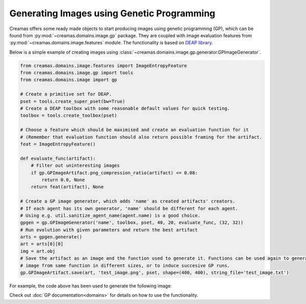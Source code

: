 Generating Images using Genetic Programming
===========================================

Creamas offers some ready made objects to start producing images using genetic programming (GP), which can be found from
:py:mod:`~creamas.domains.image.gp` package. They are coupled with image evaluation features from
:py:mod:`~creamas.domains.image.features` module. The functionality is based on
`DEAP library <https://deap.readthedocs.io/en/master/>`_.

Below is a simple example of creating images using :class:`~creamas.domains.image.gp.generator.GPImageGenerator`.

.. code-block:: python

    from creamas.domains.image.features import ImageEntropyFeature
    from creamas.domains.image.gp import tools
    from creamas.domains.image import gp

    # Create a primitive set for DEAP.
    pset = tools.create_super_pset(bw=True)
    # Create a DEAP toolbox with some reasonable default values for quick testing.
    toolbox = tools.create_toolbox(pset)

    # Choose a feature which should be maximised and create an evaluation function for it
    # (Remember that evaluation function should also return possible framing for the artifact.
    feat = ImageEntropyFeature()

    def evaluate_func(artifact):
        # Filter out uninteresting images
        if gp.GPImageArtifact.png_compression_ratio(artifact) <= 0.08:
            return 0.0, None
        return feat(artifact), None

    # Create a GP image generator, which adds 'name' as created artifacts' creators.
    # If each agent has its own generator, 'name' should be different for each agent.
    # Using e.g. util.sanitize_agent_name(agent.name) is a good choice.
    gpgen = gp.GPImageGenerator('name', toolbox, pset, 40, 20, evaluate_func, (32, 32))
    # Run evolution with given parameters and return the best artifact
    arts = gpgen.generate()
    art = arts[0][0]
    img = art.obj
    # Save the artifact as an image and the function used to generate it. Functions can be used again to generate the
    # image from same function in different sizes, or to induce succesive GP runs.
    gp.GPImageArtifact.save(art, 'test_image.png', pset, shape=(400, 400), string_file='test_image.txt')

For example, the code above has been used to generate the following image:

.. image:: _static/gp_entropy_sample_image.png
	:width: 100%

Check out :doc:`GP documentation<domains>` for details on how to use the functionality.